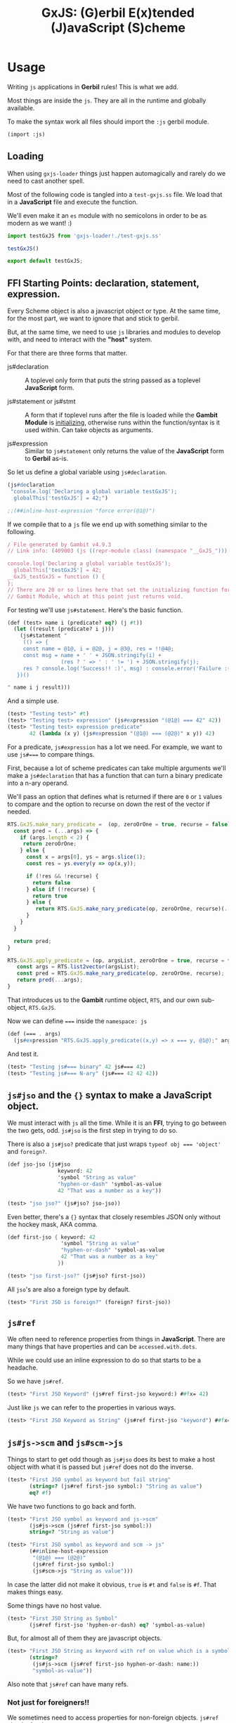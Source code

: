 #+TITLE: GxJS: (G)erbil E(x)tended (J)avaScript (S)cheme


* Usage
:PROPERTIES:
:CUSTOM_ID: GxJSUsage
:END:

Writing ~js~ applications in *Gerbil* rules! This is what we add.

Most things are inside the ~js~. They are all in the runtime and globally
available.

To make the syntax work all files should import the ~:js~ gerbil module.

#+begin_src scheme
(import :js)
#+end_src

** Loading

When using ~gxjs-loader~ things just happen automagically and rarely do we
need to cast another spell.

Most of the following code is tangled into a ~test-gxjs.ss~ file. We load that
in a *JavaScript* file and execute the function.

We'll even make it an ~es~ module with no semicolons in order to be as modern as we want! :)

#+begin_src javascript :tangle ../packages/gxjs-tests/test-gxjs.js
import testGxJS from 'gxjs-loader!./test-gxjs.ss'

testGxJS()

export default testGxJS;
#+end_src


** FFI Starting Points: declaration, statement, expression.

Every Scheme object is also a javascript object or type. At the same time, for
the most part, we want to ignore that and stick to gerbil.

But, at the same time, we need to use ~js~ libraries and modules to develop
with, and need to interact with the *"host"* system.

For that there are three forms that matter.

 - js#declaration :: A toplevel only form that puts the string passed as a
   toplevel *JavaScript* form.

 - js#statement or js#stmt :: A form that if toplevel runs after the file is loaded while
   the *Gambit Module* is [[file:universal.org::#gambitModInit][initializing]], otherwise runs within the
   function/syntax is it used within. Can take objects as arguments.

 - js#expression :: Similar to ~js#statement~ only returns the value of the
   *JavaScript* form to *Gerbil* as-is.


So let us define a global variable using ~js#declaration~.

#+begin_src scheme :noweb-ref test-ffi-sp
(js#declaration
 "console.log('Declaring a global variable testGxJS');
  globalThis['testGxJS'] = 42;")

;;(##inline-host-expression "force error(@1@)")
#+end_src

If we compile that to a ~js~ file we end up with something similar to the
following.

#+begin_src javascript
/ File generated by Gambit v4.9.3
// Link info: (409003 (js ((repr-module class) (namespace "__GxJS_"))) "testGxJS" (("testGxJS")) (module_register glo peps make_interned_symbol r0 r1 ffi wrong_nargs nargs) () (testGxJS#) () #f)

console.log('Declaring a global variable testGxJS');
  globalThis['testGxJS'] = 42;
__GxJS_testGxJS = function () {
};
// There are 20 or so lines here that set the initializing function for this
// Gambit Module, which at this point just returns void.
#+end_src

For testing we'll use ~js#statement~. Here's the basic function.

#+begin_src scheme :noweb-ref testGT-function
(def (test> name i (predicate? eq?) (j #t))
  (let ((result (predicate? i j)))
    (js#statement "
     (() => {
     const name = @1@, i = @2@, j = @3@, res = !!@4@;
     const msg = name + ' ' + JSON.stringify(i) +
                 (res ? ' => ' : ' != ') + JSON.stringify(j);
     res ? console.log('Success!! :)', msg) : console.error('Failure :( ', msg);
   })()

" name i j result)))
#+end_src


And a simple use.

#+begin_src scheme :noweb-ref test-test
(test> "Testing test>" #t)
(test> "Testing test> expression" (js#expression "(@1@) === 42" 42))
(test> "Testing test> expression predicate"
       42 (lambda (x y) (js#expression "(@1@) === (@2@)" x y)) 42)
#+end_src

For a predicate, ~js#expression~ has a lot we need. For example, we want to use
~js#===~ to compare things.

First, because a lot of scheme predicates can take multiple arguments we'll make
a ~js#declaration~ that has a function that can turn a binary predicate into a
n-ary operand.

We'll pass an option that defines what is returned if there are ~0~ or ~1~
values to compare and the option to recurse on down the rest of the vector if
needed.

#+begin_src javascript :noweb-ref RTS.GxJS.nary_pred
RTS.GxJS.make_nary_predicate =  (op, zeroOrOne = true, recurse = false) => {
  const pred = (...args) => {
    if (args.length < 2) {
     return zeroOrOne;
    } else {
      const x = args[0], ys = args.slice(1);
      const res = ys.every(y => op(x,y));

      if (!res && !recurse) {
        return false
      } else if (!recurse) {
        return true
      } else {
         return RTS.GxJS.make_nary_predicate(op, zeroOrOne, recurse)(...ys);
      }
    }
  }

  return pred;
}

RTS.GxJS.apply_predicate = (op, argsList, zeroOrOne = true, recurse = false) => {
   const args = RTS.list2vector(argsList);
   const pred = RTS.GxJS.make_nary_predicate(op, zeroOrOne, recurse);
   return pred(...args);
}
#+end_src

That introduces us to the *Gambit* runtime object, ~RTS~, and our own
sub-object, ~RTS.GxJS~.

Now we can define ~===~ inside the ~namespace: js~

#+begin_src scheme :noweb-ref js#triple-eq
(def (=== . args)
  (js#expression "RTS.GxJS.apply_predicate((x,y) => x === y, @1@);" args))
#+end_src

And test it.

#+begin_src scheme :noweb-ref test-===
(test> "Testing js#=== binary" 42 js#=== 42)
(test> "Testing js#=== N-ary" (js#=== 42 42 42))
#+end_src

** ~js#jso~ and the ~{}~ syntax to make a *JavaScript* object.

We must interact with ~js~ all the time. While it is an *FFI*, trying to go
between the two gets, odd. ~js#jso~ is the first step in trying to do so.

There is also a ~js#jso?~ predicate that just wraps ~typeof obj === 'object'~
and ~foreign?~.

#+begin_src scheme :noweb-ref test-jso
(def jso-jso (js#jso
                keyword: 42
                'symbol "String as value"
                "hyphen-or-dash" 'symbol-as-value
                42 "That was a number as a key"))

(test> "jso jso?" (js#jso? jso-jso))
#+end_src

Even better, there's a ~{}~ syntax that closely resembles JSON only without the
hockey mask, AKA comma.


#+begin_src scheme :noweb-ref test-jso
(def first-jso { keyword: 42
                 'symbol "String as value"
                 "hyphen-or-dash" 'symbol-as-value
                 42 "That was a number as a key"
                })

(test> "jso first-jso?" (js#jso? first-jso))
#+end_src

All ~jso~'s are also a foreign type by default.

#+begin_src scheme :noweb-ref test-jso
(test> "First JSO is foreign?" (foreign? first-jso))
#+end_src

** ~js#ref~

We often need to reference properties from things in *JavaScript*. There are many things that have properties and can be ~accessed.with.dots~.

While we could use an inline expression to do so that starts to be a headache.

So we have ~js#ref~.

#+begin_src scheme :noweb-ref test-ref
(test> "First JSO Keyword" (js#ref first-jso keyword:) ##fx= 42)
#+end_src

Just like ~js~ we can refer to the properties in various ways.

#+begin_src scheme :noweb-ref test-ref
(test> "First JSO Keyword as String" (js#ref first-jso "keyword") ##fx= 42)
#+end_src


** ~js#js->scm~ and ~js#scm->js~

Things to start to get odd though as ~js#jso~ does its best to make a host
object with what it is passed but ~js#ref~ does not do the inverse.

#+begin_src scheme :noweb-ref test-ref
(test> "First JSO symbol as keyword but fail string"
       (string=? (js#ref first-jso symbol:) "String as value")
       eq? #f)
#+end_src

We have two functions to go back and forth.

#+begin_src scheme :noweb-ref test-ref
(test> "First JSO symbol as keyword and js->scm"
       (js#js->scm (js#ref first-jso symbol:))
       string=? "String as value")
#+end_src
#+begin_src scheme :noweb-ref test-ref
(test> "First JSO symbol as keyword and scm -> js"
       (##inline-host-expression
        "(@1@) === (@2@)"
        (js#ref first-jso symbol:)
        (js#scm->js "String as value")))
#+end_src

In case the latter did not make it obvious, ~true~ is ~#t~ and ~false~ is ~#f~.
That makes things easy.

Some things have no host value.

#+begin_src scheme :noweb-ref test-ref
(test> "First JSO String as Symbol"
       (js#ref first-jso 'hyphen-or-dash) eq? 'symbol-as-value)
#+end_src

But, for almost all of them they are javascript objects.

#+begin_src scheme :noweb-ref test-ref
(test> "First JSO String as keyword with ref on value which is a symbol"
       (string=?
        (js#js->scm (js#ref first-jso hyphen-or-dash: name:))
        "symbol-as-value"))
#+end_src

Also note that ~js#ref~ can have many refs.

*** Not just for foreigners!!

We sometimes need to access properties for non-foreign objects. ~js#ref~ checks for that.

#+begin_src scheme :noweb-ref test-ref
((lambda ()
   (let ((obj (##inline-host-expression "{ JavaScript: 'object', with: 'commas! :P' };")))
     (test> "Not a foreigner" (not (foreign? obj)))
     (test> "Ref on non-foreign" (string=? "object" (js#js->scm (js#ref obj JavaScript:)))))))
#+end_src

** ~js#jso-ref~, compose ~js->scm~ and ~ref~

Most of the time in Gerbil we want Gerbil objects. Because ~js#jso~ and ~{}~ turn them into javascript objects we simply need to turn them back.

#+begin_src scheme :noweb-ref test-jso-ref
(test> "First JSO symbol as keyword and jso-ref"
       (string=? (js#jso-ref first-jso symbol:) "String as value"))
  (##inline-host-statement "console.log('\\nFinished JSOREF \\n----------------------')")
#+end_src

That means that other jso objects become foreign
#+begin_src scheme :noweb-ref test-jso-ref
(test> "Nested JSO becomes foreign"
       (foreign? (js#jso-ref { jso: { nested: #t } }
                         jso:)))
#+end_src


** ~js#foreign->js~ and vice versa

The back and forth between ~js~ and ~scheme~ can get very odd. Like most FFI's,
we want to interact, not interfere, and not be interfered with.

To make it easy any javascript object that is not of a type or ~instanceof~ a
"class" that we swap with (i.e strings and functions and numbers and vectors
etc), our [[file:universal.org::#RTS.host2scm][~RTS.host2scm~]] turn it into a foreign object.

#+begin_src scheme :noweb-ref test-foreign
(test> "Automagic foreign?" (foreign? (js#js->scm (##inline-host-expression "{ foreign: 42 }"))))
#+end_src

By automagic, our ~js#jso~ and the syntax that follows it run ~RTS.scm2host~ on
every value. That's what our ~js#scm->js~ calls.

#+begin_src scheme :noweb-ref test-foreign
(def second-jso { string: "string value" number: 1.1 jso: { "this is a foreign" "that becomes an object" } })

(test> "Second JSO is foreign?" (foreign? second-jso))
#+end_src

Because of that, in this instance and many more, even though our ~second-jso~ is
foreign that value, made by ~js#jso~, is not.

#+begin_src scheme :noweb-ref test-foreign
(test> "Second JSO jso: property is not foreign!"
       (not (foreign? (js#ref second-jso jso:))))
#+end_src

That's worth keeping in mind as, in general, we want to stick with scheme
objects, where a foreign wrapper makes it a scheme object, versus JavaScript
objects in and of themselves.

~js#ref~ works with both, and does not attempt any conversion.

#+begin_src scheme :noweb-ref test-foreign
(test> "JS === from ref with foreign and not with foreign"
       (##inline-host-expression
        "(@1@) == (@2@)"
        (js#ref second-jso "this is a foreign")
        (js#ref (js#js->foreign second-jso) "this is a foreign")))
#+end_src

** ~js#ref-set!~, be very cautious!

~js#ref-set!~, like ~js#ref~, can operate on foreign objects but does no
conversion the the value. *FFI* really can be funny.

#+begin_src scheme :noweb-ref test-ref-set
(set! second-jso second-jso)
#;(test> "ref-set! does no conversion"
       (let ((js-string (js#ref second-jso string:)))
         (js#statement "console.log('Fooos', (@1@))" js-string)
         (set! (js#ref second-jso string:) "Scheme String")

         (and (js#expression "typeof @1@ === 'string'" js-string)
              (js#expression "typeof @1@ === 'object'"
                             (js#ref second-jso string:))
              (string=? "Scheme String" (js#ref second-jso string:))
              (##fx= 13 (##vector-length (js#ref "Scheme String" codes:))))))

#+end_src

** ~js#jso-ref-set!~, caution can meet wind sometimes.

~js#jso-ref-set!~, like ~js#jso-ref~, does the conversion. That allows us to use ~js~ 'objects' like scheme objects a lot of the time. Sh

#+begin_src scheme :noweb-ref test-ref-set
(test> "jso-ref-set! does conversion"
       (let ((scm-string (js#ref second-jso string:)))
        (set! (js#jso-ref second-jso string:) "Javascript String")

        (and (js#expression "typeof @1@ === 'object'" scm-string)
             (js#expression "typeof @1@ === 'string'"
                            (js#ref second-jso string:))
             (js#expression "(@1@) === 'Javascript String'"
                              (js#ref second-jso string:)))))

#+end_src


** ~js#function~ with ~js#this~ and ~js#arguments~

In JavaScript functions can take be passed arguments even if they do not accept them.

i.e:

#+begin_src javascript
> o = { bar: function () {return this}, baz: 42}
 {baz: 42, bar: ƒ}

> foo.bar('this is ignored').baz
 42
#+end_src

Then there's the ~this~ variable.

#+begin_src javascript
foo.bar('this is ignored').bar().bar().baz
42
#+end_src


#+begin_src scheme :noweb-ref test-function
(def (foo t) 42)
(def this-jso { fn: (js#function () js#this)
                val: 42 })
(##inline-host-statement "")
(test> "Testing out (function () ...) syntax"
       (js#expression "(@1@).fn('ignored').fn().val === 42"
                                 (js#foreign->js this-jso)))

#+end_src

** ~plist->jso~

By default all javascript objects become [[file:universal.org::#jsoForeign][~RTS.Foreign~]].

#+begin_src scheme :noweb-ref test-plist->jso
(def jso-as-plist '(property: 42 "as a string" symbol-here))
(def new-jso (js#plist->jso jso-as-plist))

(test> "A Foreign?" (foreign? new-jso))
#+end_src


* Testing: ~test-gxjs.ss~


#+begin_src scheme :tangle ../packages/gxjs-tests/test-gxjs.ss :noweb yes
(import :js )

<<testGT-function>>

(##inline-host-declaration "console.log('loading GxJS Test Suite')")
(##inline-host-statement "console.log('Ready to run GxJS Test Suite')")

(def (test-GxJS)
  (##inline-host-statement "console.log('\\nStarting GxJS Test Suite\\n-----------------------\\n')")
  (test> "Testing test>" #t)
  (test> "This should fail" #f)

  <<test-test>>
  <<test-plist->jso>>
  <<test-jso>>
  <<test-ref>>
  <<test-foreign>>
  <<test-function>>
  <<test-jso-ref>>

  <<test-ref-set>>

  <<test-ffi-sp>>

  <<test-===>>

  (##inline-host-statement "console.log('\\nI Finished GxJS Test Suite\\n----------------------')")
  )

(def plistTest (list keyword: 1 'symbol 2 "string" 3 42 4))

(def circPlist (list circle:))

(set-cdr! circPlist (list circPlist))

(##inline-host-statement "globalThis.plistTest = (@1@); globalThis.circPlist = (@2@)"
                         plistTest circPlist
                         )
;; (test-GxJS)
(##inline-host-statement "module.exports = (...args) => {
   try {
      RTS.scm2host(@1@)(...args)
    } catch(e) {
      console.error('GxJS Test error', e)
   }
};" test-GxJS)
#+end_src

* Syntax! ~js#~ = ~{key: 1 key2 :3}~ and friends

#+begin_src scheme :tangle ../packages/gxjs/js.ss
namespace: #f
package: #f
(import
  (prefix-in (only-in <MOP> @method) @)
  (only-in :gerbil/gambit foreign?))

(export @method @@method foreign? js#this js#function
        js#expression js#expr
        js#declaration js#decl
        js#statement js#stmt

        js#++)

(defsyntax (@method stx)
  (syntax-case stx ()
    ((_ kv ...)
     #'(js#jso kv ...))))

(defsyntax (js#expression stx)
  (syntax-case stx ()
    ((_ str args ...) #'(##inline-host-expression str args ...))))
(defsyntax (js#expr stx)
  (syntax-case stx ()
    ((_ str args ...) #'(##inline-host-expression str args ...))))
(defsyntax (js#statement stx)
  (syntax-case stx ()
    ((_ str args ...) #'(##inline-host-statement str args ...))))
(defsyntax (js#stmt stx)
  (syntax-case stx ()
    ((_ str args ...) #'(##inline-host-statement str args ...))))
(defsyntax (js#declaration stx)
  (syntax-case stx ()
    ((_ str) #'(##inline-host-declaration str))))
(defsyntax (js#decl stx)
  (syntax-case stx ()
    ((_ str) #'(##inline-host-declaration str))))


(def js#this (##inline-host-expression "{};"))
(def js#arguments #())


(defsyntax (js#function stx)
  (syntax-case stx ()
    ((macro _args body ...)
     (let* ((args (syntax->datum #'_args))
            (binds (let lp ((bs args) (n 0))
                     (if (null? bs) bs
                         (cons (list (car bs) `(##vector-ref js#arguments ,n))
                               (lp (cdr bs) (+ n 1)))))))
       (with-syntax ((lbinds (datum->syntax #'macro binds))
                     (this
                      (datum->syntax #'macro 'js#this))
                     (args (datum->syntax #'macro 'js#arguments)))
           #'(let ((fn (lambda (this args)
                         (let lbinds
                             (begin (##inline-host-expression "undefined") body ...)))))
               (js#js->foreign (##inline-host-expression
                              "function (...args) {
  let scmProc = RTS.scm2host(@1@);
  const stack = (() => {
    const s = [];
    for (let key in RTS.stack) {
      s[key] = RTS.stack[key]
    }
    return s;
  })()
  const sp = RTS.sp

  // console.log('STACK Before scmProc(this, args):', RTS.sp,  RTS.stack);
  // console.log('our stack', sp , stack);

  const ret = scmProc(this, args);

  // console.log('STACK After Call:', RTS.sp, RTS.stack);
  // NOTE: this only seems to be when a bunch of FFI happens. Still, works both ways regardless.
   RTS.sp = sp;
  RTS.stack = stack;
  // console.log('STACK3', sp, RTS.sp, stack, RTS.stack, stack.length, RTS.stack.length);

  return ret;
};" (lambda (t a) (fn t a))))))))))



(defsyntax (js#++ stx)
  (syntax-case stx ()
    ((macro place number)
       #'(let ((val place))
           (set! place (+ val number))))
    ((macro place)
     #'(macro place 1))))
#+end_src

* The Gerbil Package

To be of use Gerbil must know our syntax.

That currently means adding it to the gerbil system.

#+begin_src shell
gxpkg link js `pwd`
#+end_src

#+begin_src scheme :tangle ../packages/gxjs/gerbil.pkg
#+end_src

#+begin_src scheme :tangle ../packages/gxjs/build.ss :shebang "#!/usr/bin/env gxi"
;; -*- Gerbil -*-

(import :std/build-script)

(defbuild-script
  '("js"))
#+end_src

* FFI

To separate us from the *Gambit* runtime most of our things are inside ~RTS.GxJS~.

#+begin_src javascript :noweb-ref RTS.GxJS
RTS.GxJS === undefined ? RTS.GxJS = {} : null;
#+end_src

The ~js~ value ~undefined~ appears everywhere. We often need to know?

#+begin_src scheme :noweb-ref undefined?
(def (undefined? obj) (##inline-host-expression "(@1@) === undefined;"))
#+end_src

*GxJS* has decided that symbols and keywords make valid property names. Beyond
that, strings are, of course, along with numbers.

There are a few functions that use it, so here it is.

#+begin_src javascript :noweb-ref scm2propName
RTS.GxJS.scm2propName = (scm => {
  if (typeof scm === 'string' || typeof scm === 'number') {
    return scm
  } else if (scm instanceof RTS.Keyword || scm instanceof RTS.Symbol) {
    return scm.name
  } else {
    try {
      return RTS.scm2host(scm)
    } catch(e) {
      console.error('Cannot build property name from', scm)
      // return it anyway as non-strict js allows such silly keys
      return scm
    }
  }
})
#+end_src

** ~scm->js~, ~js->scm~, ~js->foreign~ ~foreign->js~

#+begin_src scheme :noweb-ref js->scm->foreign
(def (scm->js scm) (##inline-host-expression "RTS.scm2host(@1@);" scm))
(def (js->scm js) (##inline-host-expression "RTS.host2scm(@1@);" js))
(def (foreign->js scm) (##inline-host-expression "RTS.foreign2host(@1@);" scm))
(def (js->foreign js) (##inline-host-expression "RTS.host2foreign(@1@);" js))
#+end_src
** ~ref~ and ~ref-set!~ to make it simple.

Essentially almost every *Gerbil* object are also *JavaScript* objects. Most of
the time when we have an object we want to reference the properties.

#+begin_src javascript :noweb-ref RTS.GxJS.ref
RTS.GxJS.camelCase = (string) => {
    return string.replace( /-([a-z])/ig, function( all, letter ) {
        return letter.toUpperCase();
    });
};
RTS.GxJS.ref = (obj, ...refs) => {
  if (refs.length === 0) {return obj}
  if (obj instanceof RTS.Foreign) {
    obj = RTS.foreign2host(obj);
  } else if (obj === undefined) {
    return;
  };
  const ref = RTS.GxJS.scm2propName(refs[0])
  refs = refs.slice(1)
  const newObj = (o => {
    // If it is not here, perhaps we are trying.to-use-dashes
    // when.itShouldBeCamelCase?
    if (o === undefined) {
      const newRef = RTS.GxJS.camelCase(ref)
      // console.log('trying', newRef);
      return obj[newRef]
    } else { return o }
  })(obj[ref]);
  return RTS.GxJS.ref(newObj, ...refs)
};
#+end_src

Turn it into Gerbil.

#+begin_src scheme :noweb-ref js#ref
(def (ref obj . keys)
  (##inline-host-expression "(ks => RTS.GxJS.ref(@1@, ...ks))(@2@)"
                            obj (##list->vector keys)))
#+end_src

For a ref-set, if nested and the nested object is undefined, we make a new
object.

#+begin_src javascript :noweb-ref RTS.GxJS.set_ref
RTS.GxJS.set_ref = (obj, ...refsAndValue) => {
  if (obj instanceof RTS.Foreign) {
    obj = RTS.foreign2host(obj);
  }

  if (refsAndValue.length === 2) {
    const ref =  RTS.GxJS.scm2propName(refsAndValue[0])
    const val = refsAndValue[1];
    obj[ref] = val;
    return val
  }
  const ref = RTS.GxJS.scm2propName(refsAndValue[0])
  const newObj = ( o => (o === undefined) ? {} : o )(obj[ref]);
  const newRefsAndValue = refsAndValue.slice(1)
  return RTS.GxJS.set_ref(newObj, ...newRefsAndValue)
};
#+end_src


#+begin_src scheme :noweb-ref js#ref-set!
(def (ref-set! obj . keys-and-val)
  (##inline-host-expression "(ks => RTS.GxJS.set_ref(@1@, ...ks))(@2@)"
                            obj (##list->vector keys-and-val)))
#+end_src
** ~js#jso-ref~ and ~js#jso-ref-set!~, for making them scheme types

#+begin_src scheme :noweb-ref js#jso-ref
(def (jso-ref obj . keys)
  (js->scm (##apply ref obj keys)))

(def (jso-ref-set! obj . keys-and-val)
  (##inline-host-expression "(() => {
  const args = (@1@), obj = (@2@)
  const val = args[args.length - 1];
  args[args.length - 1] = RTS.scm2host(val);
  return RTS.host2scm(RTS.GxJS.set_ref(obj, ...args));
 })();" (##list->vector keys-and-val) obj))
#+end_src
** ~plist~'s become ~js~ "object"s

First things first, we'll try a ~plist->jso~.

It begins with making it happen in *JavaScript*.

#+begin_src javascript :noweb-ref plist2jso
RTS.GxJS.plist2jso = function (plist) {
  if (plist === null) { return {} };

  const jso = {}; let scms = [plist] ; const heap = [jso];

  function pair2prop (pair = plist) {
  if (pair === null) { return  };
    const car = pair.car, cdr = pair.cdr;
    // console.log('Trying scm2host for key:', car);
    const propName = (() => {
      if (typeof car === 'string') {
        return car
      } else if (car instanceof RTS.Keyword || car instanceof RTS.Symbol) {
        return car.name
      } else {
        try {
          return RTS.scm2host(car)
        } catch(e) { throw "Cannot make property name from key" }
      }
    })();

    const propValue = (() => {
      if (cdr === null) { return cdr; }
      const cadr = (() => (cdr instanceof RTS.Pair) ? cdr.car : cdr)();
      // Have we already made this scm into a properly value?

      const idx = scms.findIndex(o => o === cadr);

      let hostValue = (() => {

        if (typeof cadr === 'object' && idx > -1)  {
          return heap[idx]
        } else if (typeof cadr !== 'string' ){
          try {
            return  RTS.scm2host(cadr)
          } catch(e) { return cadr }
        } else { return cadr }
      })();

      if (idx === -1) { scms.push(cadr); heap.push[hostValue] }
      if (hostValue === undefined) { hostValue = cadr };
      return hostValue;
    })();

    jso[propName] = propValue;

    //  console.log('key', propName, 'value', propValue)
    if (cdr instanceof RTS.Pair && cdr.cdr instanceof RTS.Pair) {
      pair2prop(cdr.cdr)
    }


  }

  pair2prop();
  return jso;
}
#+end_src

Then over to Gerbil.

#+begin_src scheme :noweb-ref plist->jso :noweb yes
(def (plist->jso plist)
  (##inline-host-expression "RTS.host2foreign(RTS.GxJS.plist2jso(@1@));"
                            plist))
#+end_src

*** ~js#jso~ and ~js#jso?~

Now a constructor that makes a javascript object and a way to test if this is an "object"

#+begin_src scheme :noweb-ref js#jso
(def (jso . keys-and-vals) (plist->jso keys-and-vals))
(def (jso? obj)
  (and (foreign? obj) (##inline-host-expression "(typeof (@1@).val === 'object');" obj)))
#+end_src

* Predicates

#+begin_src scheme :noweb-ref type-preds
(def (undefined? obj)
  (js#expression "(o => o === undefined)(@1@)" obj))
(def (null? obj)
  (js#expression "(o => o === null)(@1@)" obj))
#+end_src
* Code ~index.js~ and friends

#+begin_src javascript :tangle ../packages/gxjs/index.js
const RTS = require('gerbil-scheme');

require('gxjs-loader?RTS=gerbil-scheme!./ffi.ss');



module.exports = RTS;

#+end_src

** ~ffi.ss~
#+begin_src scheme :tangle ../packages/gxjs/ffi.ss :noweb yes
namespace: js
package: #f
(import :js)

(##inline-host-declaration #<<EOF
<<RTS.GxJS>>

<<scm2propName>>

<<RTS.GxJS.ref>>
<<RTS.GxJS.set_ref>>

<<RTS.GxJS.nary_pred>>

<<plist2jso>>

EOF
)

<<js->scm->foreign>>

<<js#>>

<<js#ref>>
<<js#ref-set!>>
<<js#jso-ref>>

<<plist->jso>>

<<js#jso>>

<<js#triple-eq>>

<<type-preds>>

#+end_src



* /File/ ~webpack.config.js~

#+begin_src shell
gxpkg build js ; cd ../gxjs/ ; yarn run webpack ; cd - ; cd ../gxjs-tests/; yarn run webpack ; node --trace-uncaught -e "require ('./dist/main.js')"; yarn run webpack serve

#+end_src

#+begin_src javascript :tangle "../packages/gxjs/webpack.config.js"
const TerserPlugin = require("terser-webpack-plugin");
const path = require('path');

module.exports = {
  // mode: 'development',
  mode: 'production',
  entry: { 'gxjs': './index.js' },
  output: {
    path: path.resolve(__dirname, './dist'),
    filename: '[name].js',
    library: 'GxJS',
    libraryTarget: 'umd',
    globalObject: 'this'
  },
  externals: {
    'gambit-scheme': 'commonjs2 gambit-scheme',
    'gerbil-scheme': 'commonjs2 gerbil-scheme',
  },
  devServer: {
    contentBase: './dist',
    port: 8484
  },
  optimization: {
    minimize: true,
    minimizer: [new TerserPlugin({})],
  },
   module: {
     rules: [
       {
         test: /\.js$/,
         exclude: /(node_modules|bower_components)/,
         use: {
           loader: 'babel-loader',
           options: {
             comments: false,
             presets: ['@babel/preset-env', 'minify'],
             //plugins: [["minify-mangle-names", { topLevel: true } ]]
         }
        }
       }
    ]
   },
};
#+end_src
